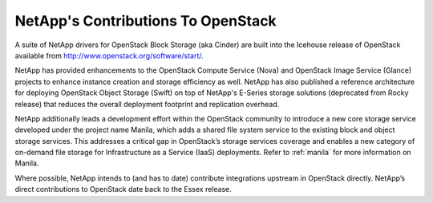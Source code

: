 NetApp's Contributions To OpenStack
===================================

A suite of NetApp drivers for OpenStack Block Storage (aka Cinder) are
built into the Icehouse release of OpenStack available from
http://www.openstack.org/software/start/.

NetApp has provided enhancements to the OpenStack Compute Service (Nova)
and OpenStack Image Service (Glance) projects to enhance instance
creation and storage efficiency as well. NetApp has also published a
reference architecture for deploying OpenStack Object Storage (Swift) on
top of NetApp's E-Series storage solutions (deprecated from Rocky release)
that reduces the overall deployment footprint and replication overhead.

NetApp additionally leads a development effort within the OpenStack
community to introduce a new core storage service developed under the
project name Manila, which adds a shared file system service to the
existing block and object storage services. This addresses a critical
gap in OpenStack’s storage services coverage and enables a new category
of on-demand file storage for Infrastructure as a Service (IaaS)
deployments. Refer to :ref:`manila` for more information on
Manila.

Where possible, NetApp intends to (and has to date) contribute
integrations upstream in OpenStack directly. NetApp’s direct
contributions to OpenStack date back to the Essex release.
